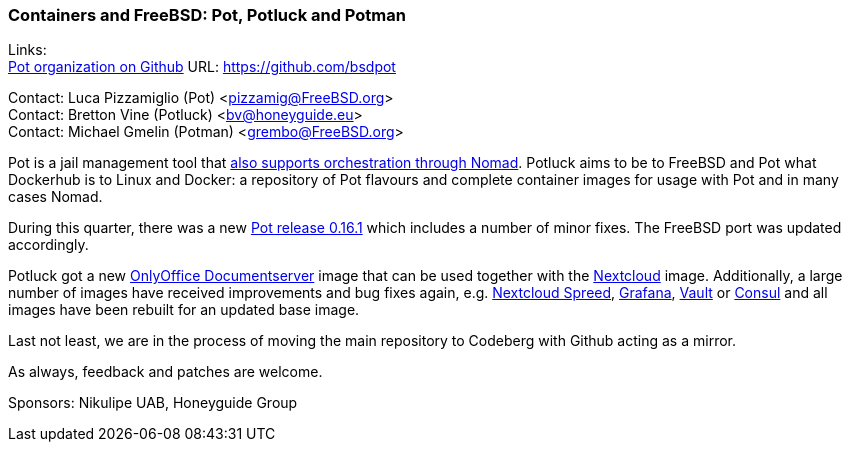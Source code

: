 === Containers and FreeBSD: Pot, Potluck and Potman

Links: +
link:https://github.com/bsdpot[Pot organization on Github] URL: link:https://github.com/bsdpot[]

Contact: Luca Pizzamiglio (Pot) <pizzamig@FreeBSD.org> +
Contact: Bretton Vine (Potluck) <bv@honeyguide.eu> +
Contact: Michael Gmelin (Potman) <grembo@FreeBSD.org>

Pot is a jail management tool that link:https://www.freebsd.org/news/status/report-2020-01-2020-03/#pot-and-the-nomad-pot-driver[also supports orchestration through Nomad].
Potluck aims to be to FreeBSD and Pot what Dockerhub is to Linux and Docker: a repository of Pot flavours and complete container images for usage with Pot and in many cases Nomad.

During this quarter, there was a new link:https://github.com/bsdpot/pot/releases/tag/0.16.1[Pot release 0.16.1] which includes a number of minor fixes. The FreeBSD port was updated accordingly.

Potluck got a new link:https://github.com/bsdpot/potluck/tree/master/onlyoffice-documentserver[OnlyOffice Documentserver] image that can be used together with the link:https://github.com/bsdpot/potluck/tree/master/nextcloud-nginx-nomad[Nextcloud] image.
Additionally, a large number of images have received improvements and bug fixes again, e.g. link:https://github.com/bsdpot/potluck/tree/master/nextcloud-spreed-signalling[Nextcloud Spreed], link:https://github.com/bsdpot/potluck/tree/master/grafana[Grafana], link:https://github.com/bsdpot/potluck/tree/master/vault[Vault] or link:https://github.com/bsdpot/potluck/tree/master/consul[Consul] and all images have been rebuilt for an updated base image.

Last not least, we are in the process of moving the main repository to Codeberg with Github acting as a mirror.

As always, feedback and patches are welcome.

Sponsors: Nikulipe UAB, Honeyguide Group

